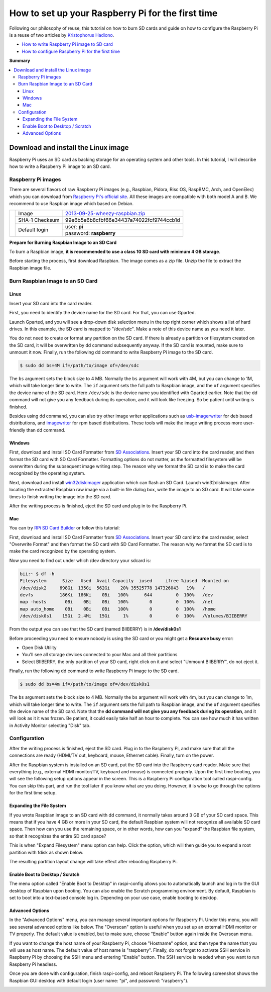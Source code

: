 ==================================================
How to set up your Raspberry Pi for the first time
==================================================

Following our philosophy of reuse, this tutorial on how to burn SD cards and guide on how to configure the Raspberry Pi is a reuse of two articles by `Kristophorus Hadiono <http://xmodulo.com/author/kristophorus>`_.

* `How to write Raspberry Pi image to SD card <http://xmodulo.com/2013/11/write-raspberry-pi-image-sd-card.html>`_
* `How to configure Raspberry Pi for the first time <http://xmodulo.com/2013/11/configure-raspberry-pi-first-time.html>`_

**Summary**

.. contents:: 
	:local:

Download and install the Linux image
====================================

Raspberry Pi uses an SD card as backing storage for an operating system and other tools. In this tutorial, I will describe how to write a Raspberry Pi image to an SD card.

Raspberry Pi images
-------------------

There are several flavors of raw Raspberry Pi images (e.g., Raspbian, Pidora, Risc OS, RaspBMC, Arch, and OpenElec) which you can download from `Raspberry Pi's official site <http://www.raspberrypi.org/downloads>`_. All these images are compatible with both model A and B.
We recommend  to use Raspbian image which based on Debian.

+-----------------------------------------------+--------------+----------------------------------------+
|                                               |Image         |`2013-09-25-wheezy-raspbian.zip`_       |          
|                                               +--------------+----------------------------------------+
|.. image:: ../../_static/img/rpi/raspbian.png  |SHA-1 Checksum|99e6b5e6b8cfbf66e34437a74022fcf9744ccb1d|
|                                               +--------------+----------------------------------------+                       
|                                               |Default login |user: **pi**                            |
|                                               |              +----------------------------------------+
|                                               |              |password: **raspberry**                 |
+-----------------------------------------------+--------------+----------------------------------------+

.. _2013-09-25-wheezy-raspbian.zip: http://downloads.raspberrypi.org/raspbian_latest

**Prepare for Burning Raspbian Image to an SD Card**

To burn a Raspbian image, **it is recommended to use a class 10 SD card with minimum 4 GB storage**.

Before starting the process, first download Raspbian. The image comes as a zip file. Unzip the file to extract the Raspbian image file.

Burn Raspbian Image to an SD Card
---------------------------------

Linux
^^^^^

Insert your SD card into the card reader.

First, you need to identify the device name for the SD card. For that, you can use Gparted.
 
Launch Gparted, and you will see a drop-down disk selection menu in the top right corner which shows a list of hard drives. In this example, the SD card is mapped to "/dev/sdc". Make a note of this device name as you need it later.

.. image:: ../../_static/img/rpi/burn_linux_gparted.jpg

You do not need to create or format any partition on the SD card. If there is already a partition or filesystem created on the SD card, it will be overwritten by dd command subsequently anyway.
If the SD card is mounted, make sure to unmount it now.
Finally, run the following dd command to write Raspberry Pi image to the SD card.

.. code-block:: bash

	$ sudo dd bs=4M if=/path/to/image of=/dev/sdc

The ``bs`` argument sets the block size to 4 MB. Normally the ``bs`` argument will work with 4M, but you can change to 1M, which will take longer time to write. The ``if`` argument sets the full path to Raspbian image, and the ``of`` argument specifies the device name of the SD card. Here ``/dev/sdc`` is the device name you identified with Gparted earlier. Note that the dd command will not give you any feedback during its operation, and it will look like freezing. So be patient until writing is finished.

Besides using dd command, you can also try other image writer applications such as `usb-imagerwriter <https://launchpad.net/usb-imagewriter>`_ for deb based distributions, and `imagewriter <http://rpm.pbone.net/index.php3/stat/4/idpl/23633559/dir/redhat_el_6/com/imagewriter-1.10-7.1.el6.x86_64.rpm.html>`_ for rpm based distributions. These tools will make the image writing process more user-friendly than dd command.

Windows
^^^^^^^

First, download and install SD Card Formatter from `SD Associations <https://www.sdcard.org/downloads/formatter_4/eula_windows/>`_.
Insert your SD card into the card reader, and then format the SD card with SD Card Formatter. Formatting options do not matter, as the formatted filesystem will be overwritten during the subsequent image writing step. The reason why we format the SD card is to make the card recognized by the operating system.

.. image:: ../../_static/img/rpi/burn_win_sd.png

Next, download and install `win32diskimager <http://sourceforge.net/projects/win32diskimager/>`_ application which can flash an SD Card.
Launch win32diskimager. After locating the extracted Raspbian raw image via a built-in file dialog box, write the image to an SD card. It will take some times to finish writing the image into the SD card.

.. image:: ../../_static/img/rpi/burn_win_win32diskimager.jpg

After the writing process is finished, eject the SD card and plug in to the Raspberry Pi.

Mac
^^^
You can try `RPi SD Card Builder <http://alltheware.wordpress.com/2012/12/11/easiest-way-sd-card-setup/>`_ or follow this tutorial:


First, download and install SD Card Formatter from `SD Associations <https://www.sdcard.org/downloads/formatter_4/eula_mac/>`_.
Insert your SD card into the card reader, select "Overwrite Format" and then format the SD card with SD Card Formatter.  The reason why we format the SD card is to make the card recognized by the operating system.

.. image:: ../../_static/img/rpi/burn_win_sd.png

Now you need to find out under which /dev directory your sdcard is:

.. code-block:: bash

	bii:~ $ df -h
	Filesystem      Size   Used  Avail Capacity  iused     ifree %iused  Mounted on
	/dev/disk2     698Gi  135Gi  562Gi    20% 35525778 147326043   19%   /
	devfs          186Ki  186Ki    0Bi   100%      644         0  100%   /dev
	map -hosts       0Bi    0Bi    0Bi   100%        0         0  100%   /net
	map auto_home    0Bi    0Bi    0Bi   100%        0         0  100%   /home
	/dev/disk0s1    15Gi  2.4Mi   15Gi     1%        0         0  100%   /Volumes/BIIBERRY

From the output you can see that the SD card (named BIIBERRY) is in **/dev/disk0s1**

Before proceeding you need to ensure nobody is using the SD card or you might get a **Resource busy** error:

* Open Disk Utility
* You'll see all storage devices connected to your Mac and all their partitions
* Select BIIBERRY, the only partition of your SD card, right click on it and select "Unmount BIIBERRY", do not eject it.


Finally, run the following dd command to write Raspberry Pi image to the SD card.

.. code-block:: bash

	$ sudo dd bs=4m if=/path/to/image of=/dev/disk0s1

The ``bs`` argument sets the block size to 4 MB. Normally the ``bs`` argument will work with 4m, but you can change to 1m, which will take longer time to write. The ``if`` argument sets the full path to Raspbian image, and the ``of`` argument specifies the device name of the SD card. Note that the **dd command will not give you any feedback during its operation**, and it will look as it it was frozen. Be patient, it could easily take half an hour to complete. You can see how much it has written in Activity Monitor selecting "Disk" tab.

Configuration
-------------

After the writing process is finished, eject the SD card. Plug in to the Raspberry Pi, and make sure that all the connections are ready (HDMI/TV out, keyboard, mouse, Ethernet cable). Finally, turn on the power.

After the Raspbian system is installed on an SD card, put the SD card into the Raspberry card reader. Make sure that everything (e.g., external HDMI monitor/TV, keyboard and mouse) is connected properly. Upon the first time booting, you will see the following setup options appear in the screen. This is a Raspberry Pi configuration tool called raspi-config. You can skip this part, and run the tool later if you know what are you doing. However, it is wise to go through the options for the first time setup.

.. image:: ../../_static/img/rpi/config.jpg

Expanding the File System
^^^^^^^^^^^^^^^^^^^^^^^^^

If you wrote Raspbian image to an SD card with dd command, it normally takes around 3 GB of your SD card space. This means that if you have 4 GB or more in your SD card, the default Raspbian system will not recognize all available SD card space. Then how can you use the remaining space, or in other words, how can you "expand" the Raspbian file system, so that it recognizes the entire SD card space?

This is when "Expand Filesystem" menu option can help. Click the option, which will then guide you to expand a root partition with fdisk as shown below.

.. image:: ../../_static/img/rpi/shell_expanding.jpg

The resulting partition layout change will take effect after rebooting Raspberry Pi.

.. image:: ../../_static/img/rpi/expanding.jpg

Enable Boot to Desktop / Scratch
^^^^^^^^^^^^^^^^^^^^^^^^^^^^^^^^

The menu option called "Enable Boot to Desktop" in raspi-config allows you to automatically launch and log in to the GUI desktop of Raspbian upon booting. You can also enable the Scratch programming environment. By default, Raspbian is set to boot into a text-based console log in. Depending on your use case, enable booting to desktop.

.. image:: ../../_static/img/rpi/desktop.jpg

Advanced Options
^^^^^^^^^^^^^^^^

In the "Advanced Options" menu, you can manage several important options for Raspberry Pi. Under this menu, you will see several advanced options like below. The "Overscan" option is useful when you set up an external HDMI monitor or TV properly. The default value is enabled, but to make sure, choose "Enable" button again inside the Overscan menu.

.. image:: ../../_static/img/rpi/advanced_options.jpg

If you want to change the host name of your Raspberry Pi, choose "Hostname" option, and then type the name that you will use as host name. The default value of host name is "raspberry".
Finally, do not forget to activate SSH service in Raspberry Pi by choosing the SSH menu and entering "Enable" button. The SSH service is needed when you want to run Raspberry Pi headless.

Once you are done with configuration, finish raspi-config, and reboot Raspberry Pi.
The following screenshot shows the Raspbian GUI desktop with default login (user name: "pi", and password: "raspberry").

.. image:: ../../_static/img/rpi/rpi_desktop.jpg
